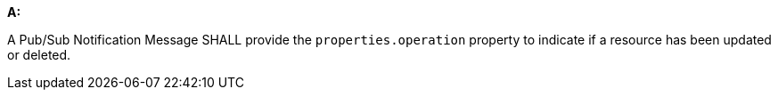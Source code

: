 [[req_pubsub-message-payload_operation]]

[requirement,type="general",id="/req/pubsub-message-payload/operation", label="/req/pubsub-message-payload/operation"]
====

*A:*

A Pub/Sub Notification Message SHALL provide the `+properties.operation+` property to indicate if a resource has been updated or deleted.

====

